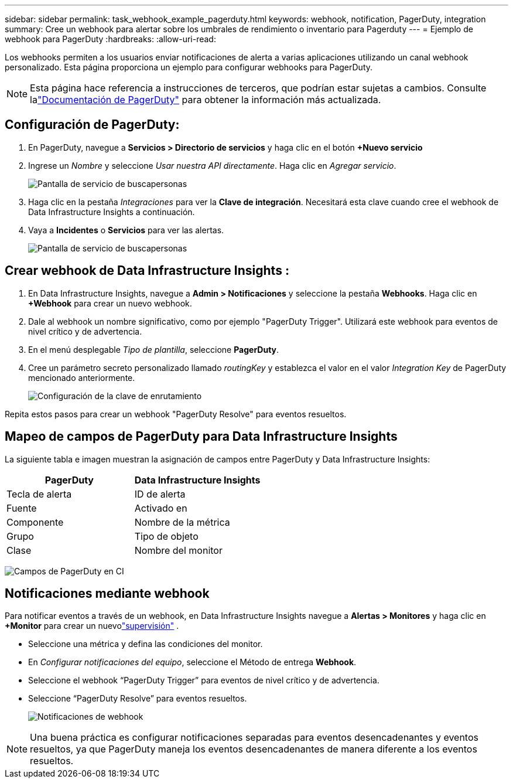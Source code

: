 ---
sidebar: sidebar 
permalink: task_webhook_example_pagerduty.html 
keywords: webhook, notification, PagerDuty, integration 
summary: Cree un webhook para alertar sobre los umbrales de rendimiento o inventario para Pagerduty 
---
= Ejemplo de webhook para PagerDuty
:hardbreaks:
:allow-uri-read: 


[role="lead"]
Los webhooks permiten a los usuarios enviar notificaciones de alerta a varias aplicaciones utilizando un canal webhook personalizado.  Esta página proporciona un ejemplo para configurar webhooks para PagerDuty.


NOTE: Esta página hace referencia a instrucciones de terceros, que podrían estar sujetas a cambios.  Consulte lalink:https://support.pagerduty.com/docs/services-and-integrations["Documentación de PagerDuty"] para obtener la información más actualizada.



== Configuración de PagerDuty:

. En PagerDuty, navegue a *Servicios > Directorio de servicios* y haga clic en el botón *+Nuevo servicio*
. Ingrese un _Nombre_ y seleccione _Usar nuestra API directamente_.  Haga clic en _Agregar servicio_.
+
image:Webhooks_PagerDutyScreen1.png["Pantalla de servicio de buscapersonas"]

. Haga clic en la pestaña _Integraciones_ para ver la *Clave de integración*.  Necesitará esta clave cuando cree el webhook de Data Infrastructure Insights a continuación.


. Vaya a *Incidentes* o *Servicios* para ver las alertas.
+
image:Webhooks_PagerDutyScreen2.png["Pantalla de servicio de buscapersonas"]





== Crear webhook de Data Infrastructure Insights :

. En Data Infrastructure Insights, navegue a *Admin > Notificaciones* y seleccione la pestaña *Webhooks*.  Haga clic en *+Webhook* para crear un nuevo webhook.
. Dale al webhook un nombre significativo, como por ejemplo "PagerDuty Trigger".  Utilizará este webhook para eventos de nivel crítico y de advertencia.
. En el menú desplegable _Tipo de plantilla_, seleccione *PagerDuty*.


. Cree un parámetro secreto personalizado llamado _routingKey_ y establezca el valor en el valor _Integration Key_ de PagerDuty mencionado anteriormente.
+
image:Webhooks_Custom_Secret_Routing_Key.png["Configuración de la clave de enrutamiento"]



Repita estos pasos para crear un webhook "PagerDuty Resolve" para eventos resueltos.



== Mapeo de campos de PagerDuty para Data Infrastructure Insights

La siguiente tabla e imagen muestran la asignación de campos entre PagerDuty y Data Infrastructure Insights:

[cols="<,<"]
|===
| PagerDuty | Data Infrastructure Insights 


| Tecla de alerta | ID de alerta 


| Fuente | Activado en 


| Componente | Nombre de la métrica 


| Grupo | Tipo de objeto 


| Clase | Nombre del monitor 
|===
image:Webhooks-PagerDuty_Fields.png["Campos de PagerDuty en CI"]



== Notificaciones mediante webhook

Para notificar eventos a través de un webhook, en Data Infrastructure Insights navegue a *Alertas > Monitores* y haga clic en *+Monitor* para crear un nuevolink:task_create_monitor.html["supervisión"] .

* Seleccione una métrica y defina las condiciones del monitor.
* En _Configurar notificaciones del equipo_, seleccione el Método de entrega *Webhook*.
* Seleccione el webhook “PagerDuty Trigger” para eventos de nivel crítico y de advertencia.
* Seleccione “PagerDuty Resolve” para eventos resueltos.
+
image:Webhooks_Notifications.png["Notificaciones de webhook"]




NOTE: Una buena práctica es configurar notificaciones separadas para eventos desencadenantes y eventos resueltos, ya que PagerDuty maneja los eventos desencadenantes de manera diferente a los eventos resueltos.
